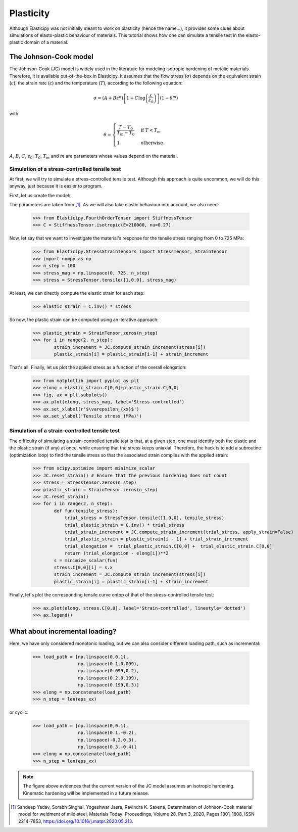 Plasticity
----------
Although Elasticipy was not initially meant to work on plasticity (hence the name...), it provides some clues about
simulations of elasto-plastic behaviour of materials. This tutorial shows how one can simulate a tensile test in the
elasto-plastic domain of a material.

The Johnson-Cook model
======================
The Johnson-Cook (JC) model is widely used in the literature for modeling isotropic hardening of metalic materials.
Therefore, it is available out-of-the-box in Elasticipy. It assumes that the flow stress (:math:`\sigma`) depends on the
equivalent strain (:math:`\varepsilon`), the strain rate (:math:`\dot{\varepsilon}`) and the temperature (:math:`T`),
according to the following equation:

.. math::

        \sigma = \left(A + B\varepsilon^n\right)
                \left[1 + C\log\left(\frac{\varepsilon}{\dot{\varepsilon}_0}\right)\right]
                \left(1-\theta^m\right)

with

.. math::

        \theta = \begin{cases}
                    \frac{T-T_0}{T_m-T_0} & \text{if } T<T_m\\\\
                    1                      & \text{otherwise}
                    \end{cases}


:math:`A`, :math:`B`, :math:`C`, :math:`\dot{\varepsilon}_0`, :math:`T_0`, :math:`T_m` and :math:`m` are parameters
whose values depend on the material.

Simulation of a stress-controlled tensile test
~~~~~~~~~~~~~~~~~~~~~~~~~~~~~~~~~~~~~~~~~~~~~~
At first, we will try to simulate a stress-controlled tensile test. Although this approach is quite uncommon, we will do
this anyway, just because it is easier to program.

First, let us create the model:

.. doctest::

    >>> from Elasticipy.Plasticity import JohnsonCook
    >>> JC = JohnsonCook(A=363, B=792.7122, n=0.5756)

The parameters are taken from [1]_. As we will also take elastic behaviour into account, we also need:

    >>> from Elasticipy.FourthOrderTensor import StiffnessTensor
    >>> C = StiffnessTensor.isotropic(E=210000, nu=0.27)

Now, let say that we want to investigate the material's response for the tensile stress ranging from 0 to 725 MPa:

    >>> from Elasticipy.StressStrainTensors import StressTensor, StrainTensor
    >>> import numpy as np
    >>> n_step = 100
    >>> stress_mag = np.linspace(0, 725, n_step)
    >>> stress = StressTensor.tensile([1,0,0], stress_mag)

At least, we can directly compute the elastic strain for each step:

    >>> elastic_strain = C.inv() * stress

So now, the plastic strain can be computed using an iterative approach:

    >>> plastic_strain = StrainTensor.zeros(n_step)
    >>> for i in range(2, n_step):
            strain_increment = JC.compute_strain_increment(stress[i])
            plastic_strain[i] = plastic_strain[i-1] + strain_increment

That's all. Finally, let us plot the applied stress as a function of the overall elongation:

    >>> from matplotlib import pyplot as plt
    >>> elong = elastic_strain.C[0,0]+plastic_strain.C[0,0]
    >>> fig, ax = plt.subplots()
    >>> ax.plot(elong, stress_mag, label='Stress-controlled')
    >>> ax.set_xlabel(r'$\varepsilon_{xx}$')
    >>> ax.set_ylabel('Tensile stress (MPa)')

.. image:: images/Stress-controlled.png


Simulation of a strain-controlled tensile test
~~~~~~~~~~~~~~~~~~~~~~~~~~~~~~~~~~~~~~~~~~~~~~
The difficulty of simulating a strain-controlled tensile test is that, at a given step, one must identify both the
elastic and the plastic strain (if any) at once, while ensuring that the stress keeps uniaxial. Therefore, the hack is
to add a subroutine (optimization loop) to find the tensile stress so that the associated strain complies with the applied strain:

    >>> from scipy.optimize import minimize_scalar
    >>> JC.reset_strain() # Ensure that the previous hardening does not count
    >>> stress = StressTensor.zeros(n_step)
    >>> plastic_strain = StrainTensor.zeros(n_step)
    >>> JC.reset_strain()
    >>> for i in range(2, n_step):
            def fun(tensile_stress):
                trial_stress = StressTensor.tensile([1,0,0], tensile_stress)
                trial_elastic_strain = C.inv() * trial_stress
                trial_strain_increment = JC.compute_strain_increment(trial_stress, apply_strain=False)
                trial_plastic_strain = plastic_strain[i - 1] + trial_strain_increment
                trial_elongation =  trial_plastic_strain.C[0,0] +  trial_elastic_strain.C[0,0]
                return (trial_elongation - elong[i])**2
            s = minimize_scalar(fun)
            stress.C[0,0][i] = s.x
            strain_increment = JC.compute_strain_increment(stress[i])
            plastic_strain[i] = plastic_strain[i-1] + strain_increment

Finally, let's plot the corresponding tensile curve ontop of that of the stress-controlled tensile test:

    >>> ax.plot(elong, stress.C[0,0], label='Strain-controlled', linestyle='dotted')
    >>> ax.legend()

.. image:: images/StressStrain-controlled.png


What about incremental loading?
===============================
Here, we have only considered monotonic loading, but we can also consider different loading path, such as incremental:

    >>> load_path = [np.linspace(0,0.1),
                     np.linspace(0.1,0.099),
                     np.linspace(0.099,0.2),
                     np.linspace(0.2,0.199),
                     np.linspace(0.199,0.3)]
    >>> elong = np.concatenate(load_path)
    >>> n_step = len(eps_xx)

.. image:: images/Incremental.png

or cyclic:


    >>> load_path = [np.linspace(0,0.1),
                     np.linspace(0.1,-0.2),
                     np.linspace(-0.2,0.3),
                     np.linspace(0.3,-0.4)]
    >>> elong = np.concatenate(load_path)
    >>> n_step = len(eps_xx)

.. image:: images/Cyclic.png

.. note::

    The figure above evidences that the current version of the JC model assumes an isotropic hardening. Kinematic
    hardening will be implemented in a future release.



.. [1]  Sandeep Yadav, Sorabh Singhal, Yogeshwar Jasra, Ravindra K. Saxena,
        Determination of Johnson-Cook material model for weldment of mild steel,
        Materials Today: Proceedings, Volume 28, Part 3, 2020, Pages 1801-1808, ISSN 2214-7853,
        https://doi.org/10.1016/j.matpr.2020.05.213.
